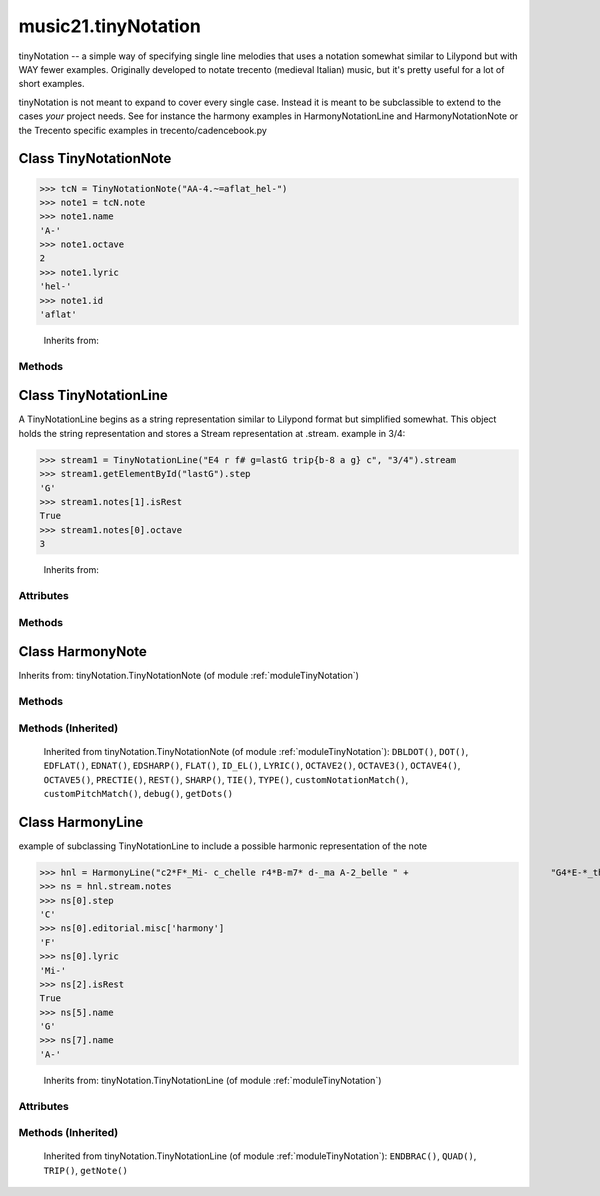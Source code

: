 .. _moduleTinyNotation:

music21.tinyNotation
====================

.. WARNING: DO NOT EDIT THIS FILE: AUTOMATICALLY GENERATED

.. module:: music21.tinyNotation



tinyNotation -- a simple way of specifying single line melodies
that uses a notation somewhat similar to Lilypond but with WAY fewer 
examples.  Originally developed to notate trecento (medieval Italian)
music, but it's pretty useful for a lot of short examples.  

tinyNotation is not meant to expand to cover every single case.  Instead
it is meant to be subclassible to extend to the cases *your* project needs.
See for instance the harmony examples in HarmonyNotationLine and HarmonyNotationNote
or the Trecento specific examples in trecento/cadencebook.py

.. function:: lineToStream()

    
Class TinyNotationNote
----------------------

.. class:: TinyNotationNote

    

>>> tcN = TinyNotationNote("AA-4.~=aflat_hel-")
>>> note1 = tcN.note
>>> note1.name
'A-' 
>>> note1.octave
2 
>>> note1.lyric
'hel-' 
>>> note1.id
'aflat' 

    Inherits from: 

Methods
~~~~~~~

    .. method:: DBLDOT()

        Compiled regular expression objects 

    .. method:: DOT()

        Compiled regular expression objects 

    .. method:: EDFLAT()

        Compiled regular expression objects 

    .. method:: EDNAT()

        Compiled regular expression objects 

    .. method:: EDSHARP()

        Compiled regular expression objects 

    .. method:: FLAT()

        Compiled regular expression objects 

    .. method:: ID_EL()

        Compiled regular expression objects 

    .. method:: LYRIC()

        Compiled regular expression objects 

    .. method:: OCTAVE2()

        Compiled regular expression objects 

    .. method:: OCTAVE3()

        Compiled regular expression objects 

    .. method:: OCTAVE4()

        Compiled regular expression objects 

    .. method:: OCTAVE5()

        Compiled regular expression objects 

    .. method:: PRECTIE()

        Compiled regular expression objects 

    .. method:: REST()

        Compiled regular expression objects 

    .. method:: SHARP()

        Compiled regular expression objects 

    .. method:: TIE()

        Compiled regular expression objects 

    .. method:: TYPE()

        Compiled regular expression objects 

    .. method:: customNotationMatch()

    
    .. method:: customPitchMatch()

        method to create a note object in sub classes of tiny notation. Should return a Note-like object or None 

    .. method:: debug()

        bool(x) -> bool Returns True when the argument x is true, False otherwise. The builtins True and False are the only two instances of the class bool. The class bool is a subclass of the class int, and cannot be subclassed. 

    .. method:: getDots()

    

Class TinyNotationLine
----------------------

.. class:: TinyNotationLine

    A TinyNotationLine begins as a string representation similar to Lilypond format but simplified somewhat.  This object holds the string representation and stores a Stream representation at .stream. example in 3/4: 

>>> stream1 = TinyNotationLine("E4 r f# g=lastG trip{b-8 a g} c", "3/4").stream
>>> stream1.getElementById("lastG").step
'G' 
>>> stream1.notes[1].isRest
True 
>>> stream1.notes[0].octave
3 



    Inherits from: 

Attributes
~~~~~~~~~~

    .. attribute:: stream

    .. attribute:: stringRep

Methods
~~~~~~~

    .. method:: ENDBRAC()

        Compiled regular expression objects 

    .. method:: QUAD()

        Compiled regular expression objects 

    .. method:: TRIP()

        Compiled regular expression objects 

    .. method:: getNote()

        called out so as to be subclassable 


Class HarmonyNote
-----------------

.. class:: HarmonyNote

    
    Inherits from: tinyNotation.TinyNotationNote (of module :ref:`moduleTinyNotation`)

Methods
~~~~~~~

    .. method:: HARMONY()

        Compiled regular expression objects 

Methods (Inherited)
~~~~~~~~~~~~~~~~~~~

    Inherited from tinyNotation.TinyNotationNote (of module :ref:`moduleTinyNotation`): ``DBLDOT()``, ``DOT()``, ``EDFLAT()``, ``EDNAT()``, ``EDSHARP()``, ``FLAT()``, ``ID_EL()``, ``LYRIC()``, ``OCTAVE2()``, ``OCTAVE3()``, ``OCTAVE4()``, ``OCTAVE5()``, ``PRECTIE()``, ``REST()``, ``SHARP()``, ``TIE()``, ``TYPE()``, ``customNotationMatch()``, ``customPitchMatch()``, ``debug()``, ``getDots()``


Class HarmonyLine
-----------------

.. class:: HarmonyLine

    example of subclassing TinyNotationLine to include a possible harmonic representation of the note 

>>> hnl = HarmonyLine("c2*F*_Mi- c_chelle r4*B-m7* d-_ma A-2_belle " +                           "G4*E-*_these c_are A-_words G_that F*Ddim*_go A-_to- Bn_geth- A-_er", "4/4")
>>> ns = hnl.stream.notes
>>> ns[0].step
'C' 
>>> ns[0].editorial.misc['harmony']
'F' 
>>> ns[0].lyric
'Mi-' 
>>> ns[2].isRest
True 
>>> ns[5].name
'G' 
>>> ns[7].name
'A-' 



    Inherits from: tinyNotation.TinyNotationLine (of module :ref:`moduleTinyNotation`)

Attributes
~~~~~~~~~~

    .. attribute:: stream

    .. attribute:: stringRep

Methods (Inherited)
~~~~~~~~~~~~~~~~~~~

    Inherited from tinyNotation.TinyNotationLine (of module :ref:`moduleTinyNotation`): ``ENDBRAC()``, ``QUAD()``, ``TRIP()``, ``getNote()``


